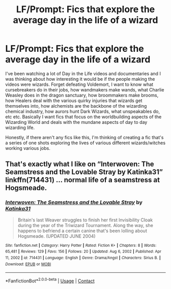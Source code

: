 #+TITLE: LF/Prompt: Fics that explore the average day in the life of a wizard

* LF/Prompt: Fics that explore the average day in the life of a wizard
:PROPERTIES:
:Author: moxlyYT
:Score: 8
:DateUnix: 1610783563.0
:DateShort: 2021-Jan-16
:FlairText: Prompt
:END:
I've been watching a lot of Day in the Life videos and documentaries and I was thinking about how interesting it would be if the people making the videos were wizards. Forget defeating Voldemort, I want to know what cursebreakers do in their jobs, how wandmakers make wands, what Charlie Weasley does in the dragon sanctuary, how broommakers make brooms, how Healers deal with the various quirky injuries that wizards get themselves into, how alchemists are the backbone of the wizarding chemical industry, how aurors hunt Dark Wizards, what unspeakables do, etc etc. Basically I want fics that focus on the worldbuilding aspects of the Wizarding World and deals with the mundane aspects of day to day wizarding life.

Honestly, if there aren't any fics like this, I'm thinking of creating a fic that's a series of one shots exploring the lives of various different wizards/witches working various jobs.


** That's exactly what I like on “Interwoven: The Seamstress and the Lovable Stray by Katinka31” linkffn(714431) ... normal life of a seamstress at Hogsmeade.
:PROPERTIES:
:Author: ceplma
:Score: 1
:DateUnix: 1610787824.0
:DateShort: 2021-Jan-16
:END:

*** [[https://www.fanfiction.net/s/714431/1/][*/Interwoven: The Seamstress and the Lovable Stray/*]] by [[https://www.fanfiction.net/u/197906/Katinka31][/Katinka31/]]

#+begin_quote
  Britain's last Weaver struggles to finish her first Invisibility Cloak during the year of the Triwizard Tournament. Along the way, she happens to befriend a certain canine that's been lolling about Hogsmeade. (UPDATED JUNE 2004)
#+end_quote

^{/Site/:} ^{fanfiction.net} ^{*|*} ^{/Category/:} ^{Harry} ^{Potter} ^{*|*} ^{/Rated/:} ^{Fiction} ^{K+} ^{*|*} ^{/Chapters/:} ^{8} ^{*|*} ^{/Words/:} ^{65,481} ^{*|*} ^{/Reviews/:} ^{129} ^{*|*} ^{/Favs/:} ^{156} ^{*|*} ^{/Follows/:} ^{20} ^{*|*} ^{/Updated/:} ^{Aug} ^{6,} ^{2002} ^{*|*} ^{/Published/:} ^{Apr} ^{11,} ^{2002} ^{*|*} ^{/id/:} ^{714431} ^{*|*} ^{/Language/:} ^{English} ^{*|*} ^{/Genre/:} ^{Drama/Angst} ^{*|*} ^{/Characters/:} ^{Sirius} ^{B.} ^{*|*} ^{/Download/:} ^{[[http://www.ff2ebook.com/old/ffn-bot/index.php?id=714431&source=ff&filetype=epub][EPUB]]} ^{or} ^{[[http://www.ff2ebook.com/old/ffn-bot/index.php?id=714431&source=ff&filetype=mobi][MOBI]]}

--------------

*FanfictionBot*^{2.0.0-beta} | [[https://github.com/FanfictionBot/reddit-ffn-bot/wiki/Usage][Usage]] | [[https://www.reddit.com/message/compose?to=tusing][Contact]]
:PROPERTIES:
:Author: FanfictionBot
:Score: 1
:DateUnix: 1610787842.0
:DateShort: 2021-Jan-16
:END:
